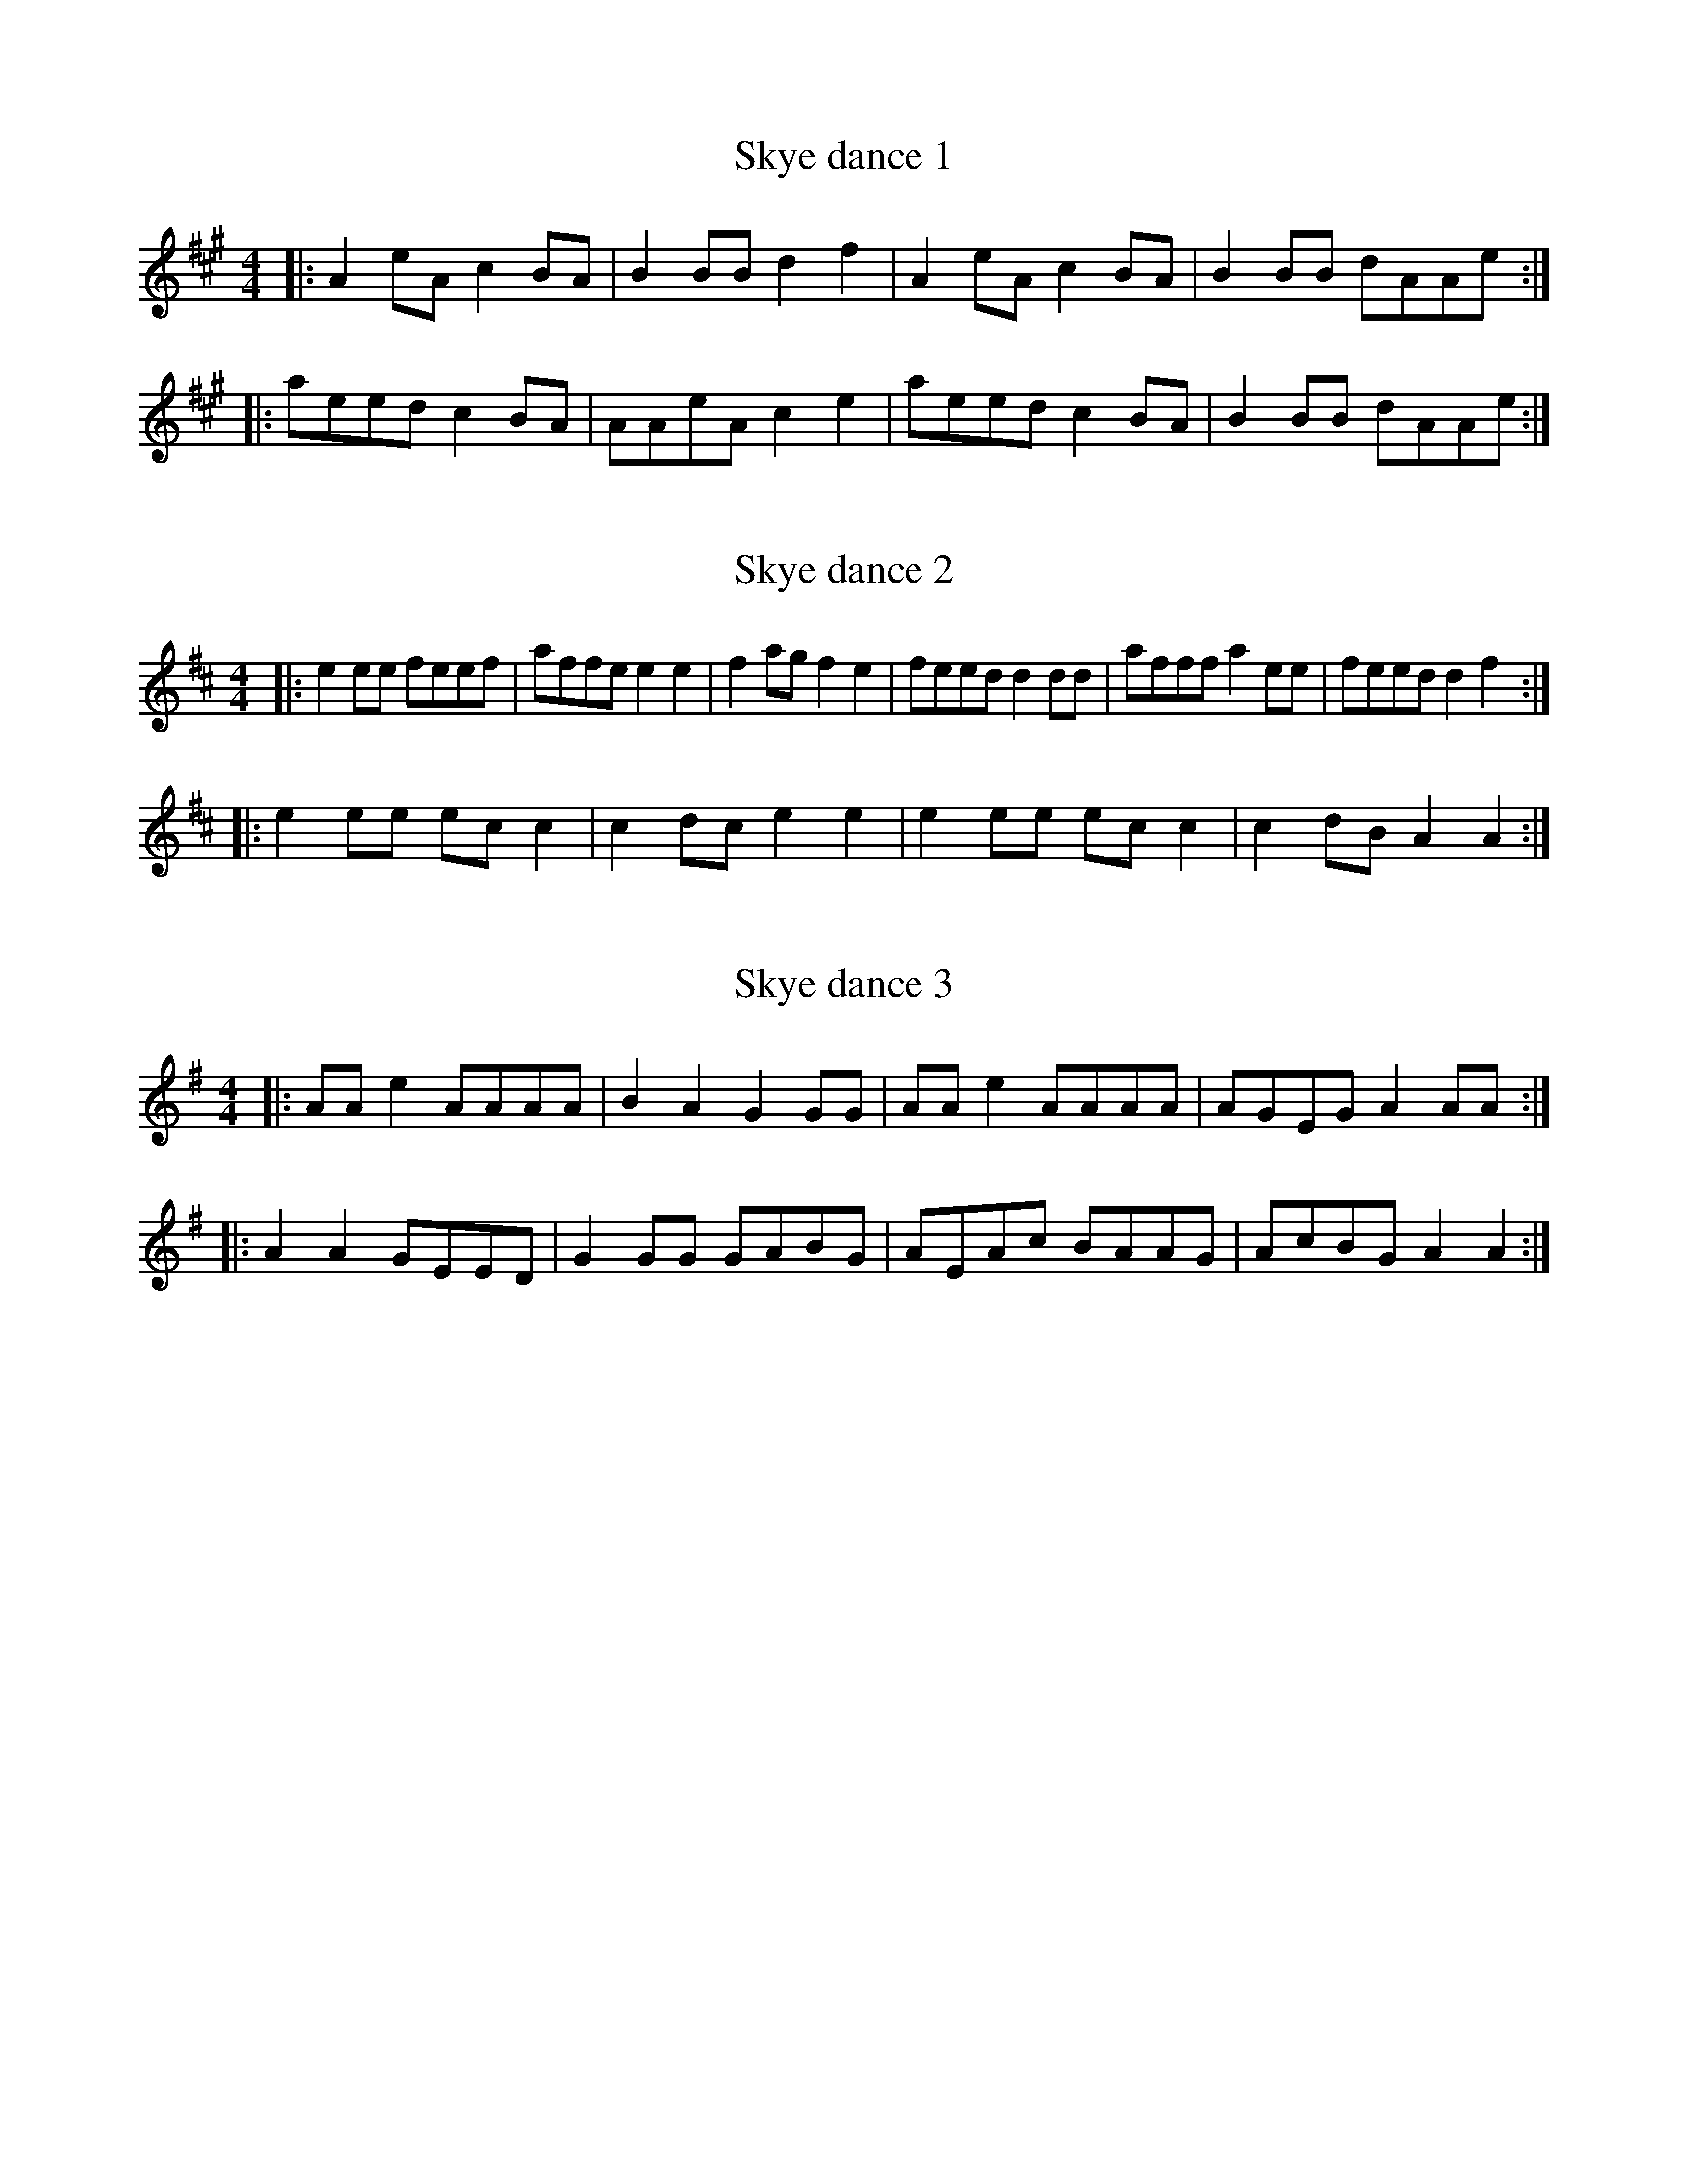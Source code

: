 X:1
T:Skye dance 1
R:reel
M:4/4
L:1/8
K:Amaj
|:A2eA c2BA| B2BB d2f2 | A2eA c2BA| B2BB dAAe :|
|:aeed c2BA| AAeA c2e2 |  aeed c2BA| B2BB dAAe :|

X:2
T:Skye dance 2
R:reel
M:4/4
L:1/8
K:Amix
|: e2ee feef| affe e2e2 | f2ag f2e2 | feed d2dd | afff  a2ee | feed d2f2 :| 
|:e2ee ecc2 | c2dc e2e2 | e2ee ecc2  | c2dB A2A2 :|

X:2
T:Skye dance 3
R:reel
M:4/4
L:1/8
K:Ador
|:AAe2 AAAA| B2A2 G2GG | AAe2 AAAA | AGEG A2AA :| 
|:A2A2 GEED | G2GG GABG | AEAc BAAG | AcBG A2A2:|
